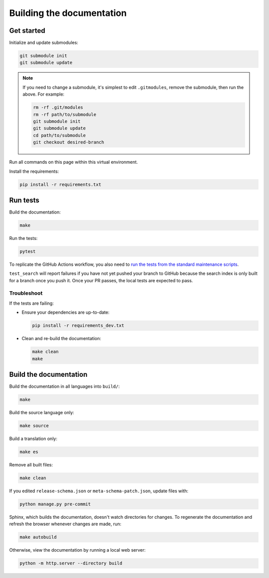 Building the documentation
==========================

Get started
-----------

Initialize and update submodules:

.. code-block:: shell

   git submodule init
   git submodule update

.. note::

   If you need to change a submodule, it's simplest to edit ``.gitmodules``, remove the submodule, then run the above. For example:

   .. code-block:: shell

      rm -rf .git/modules
      rm -rf path/to/submodule
      git submodule init
      git submodule update
      cd path/to/submodule
      git checkout desired-branch

Run all commands on this page within this virtual environment.

Install the requirements:

.. code-block:: shell

   pip install -r requirements.txt

Run tests
---------

Build the documentation:

.. code-block:: shell

   make

Run the tests:

.. code-block:: shell

   pytest

To replicate the GitHub Actions workflow, you also need to `run the tests from the standard maintenance scripts <https://github.com/open-contracting/standard-maintenance-scripts#tests>`__.

``test_search`` will report failures if you have not yet pushed your branch to GitHub because the search index is only built for a branch once you push it. Once your PR passes, the local tests are expected to pass.

Troubleshoot
~~~~~~~~~~~~

If the tests are failing:

-  Ensure your dependencies are up-to-date:

   .. code-block:: shell

      pip install -r requirements_dev.txt

-  Clean and re-build the documentation:

   .. code-block:: shell

      make clean
      make

Build the documentation
-----------------------

Build the documentation in all languages into ``build/``:

.. code-block:: shell

   make

Build the source language only:

.. code-block:: shell

   make source

Build a translation only:

.. code-block:: shell

   make es

Remove all built files:

.. code-block:: shell

   make clean

If you edited ``release-schema.json`` or ``meta-schema-patch.json``, update files with:

.. code-block:: shell

   python manage.py pre-commit

Sphinx, which builds the documentation, doesn't watch directories for changes. To regenerate the documentation and refresh the browser whenever changes are made, run:

.. code-block:: shell

   make autobuild

Otherwise, view the documentation by running a local web server:

.. code-block:: shell

   python -m http.server --directory build
